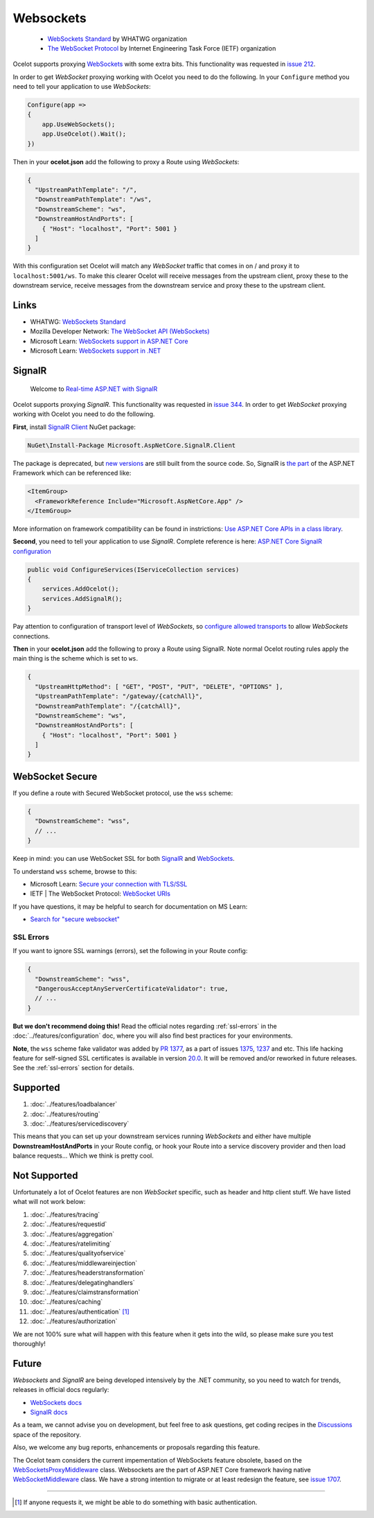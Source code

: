 Websockets
==========

    * `WebSockets Standard <https://websockets.spec.whatwg.org/>`_ by WHATWG organization
    * `The WebSocket Protocol <https://datatracker.ietf.org/doc/html/rfc6455>`_ by Internet Engineering Task Force (IETF) organization

Ocelot supports proxying `WebSockets <https://developer.mozilla.org/en-US/docs/Web/API/WebSockets_API>`_ with some extra bits.
This functionality was requested in `issue 212 <https://github.com/ThreeMammals/Ocelot/issues/212>`_. 

In order to get *WebSocket* proxying working with Ocelot you need to do the following.
In your ``Configure`` method you need to tell your application to use *WebSockets*:

.. code-block:: csharp

    Configure(app =>
    {
        app.UseWebSockets();
        app.UseOcelot().Wait();
    })

Then in your **ocelot.json** add the following to proxy a Route using *WebSockets*:

.. code-block:: json

  {
    "UpstreamPathTemplate": "/",
    "DownstreamPathTemplate": "/ws",
    "DownstreamScheme": "ws",
    "DownstreamHostAndPorts": [
      { "Host": "localhost", "Port": 5001 }
    ]
  }

With this configuration set Ocelot will match any *WebSocket* traffic that comes in on / and proxy it to ``localhost:5001/ws``.
To make this clearer Ocelot will receive messages from the upstream client, proxy these to the downstream service, receive messages from the downstream service and proxy these to the upstream client.

Links
-----

* WHATWG: `WebSockets Standard <https://websockets.spec.whatwg.org/>`_
* Mozilla Developer Network: `The WebSocket API (WebSockets) <https://developer.mozilla.org/en-US/docs/Web/API/WebSockets_API>`_
* Microsoft Learn: `WebSockets support in ASP.NET Core <https://learn.microsoft.com/en-us/aspnet/core/fundamentals/websockets>`_
* Microsoft Learn: `WebSockets support in .NET <https://learn.microsoft.com/en-us/dotnet/fundamentals/networking/websockets>`_

SignalR
-------

    Welcome to `Real-time ASP.NET with SignalR <https://dotnet.microsoft.com/en-us/apps/aspnet/signalr>`_

Ocelot supports proxying *SignalR*.
This functionality was requested in `issue 344 <https://github.com/ThreeMammals/Ocelot/issues/344>`_. 
In order to get *WebSocket* proxying working with Ocelot you need to do the following.

**First**, install `SignalR Client <https://www.nuget.org/packages/Microsoft.AspNetCore.SignalR.Client>`_ NuGet package:

.. code-block:: powershell

    NuGet\Install-Package Microsoft.AspNetCore.SignalR.Client

The package is deprecated, but `new versions <https://www.nuget.org/packages/Microsoft.AspNetCore.SignalR.Client#versions-body-tab>`_ are still built from the source code.
So, SignalR is `the part <https://github.com/dotnet/aspnetcore/tree/main/src/SignalR>`_ of the ASP.NET Framework which can be referenced like:

.. code-block:: xml

    <ItemGroup>
      <FrameworkReference Include="Microsoft.AspNetCore.App" />
    </ItemGroup>

More information on framework compatibility can be found in instrictions: `Use ASP.NET Core APIs in a class library <https://learn.microsoft.com/en-us/aspnet/core/fundamentals/target-aspnetcore>`_.

**Second**, you need to tell your application to use *SignalR*.
Complete reference is here: `ASP.NET Core SignalR configuration <https://learn.microsoft.com/en-us/aspnet/core/signalr/configuration>`_

.. code-block:: csharp

    public void ConfigureServices(IServiceCollection services)
    {
        services.AddOcelot();
        services.AddSignalR();
    }

Pay attention to configuration of transport level of *WebSockets*,
so `configure allowed transports <https://learn.microsoft.com/en-us/aspnet/core/signalr/configuration#configure-allowed-transports>`_ to allow *WebSockets* connections.

**Then** in your **ocelot.json** add the following to proxy a Route using SignalR.
Note normal Ocelot routing rules apply the main thing is the scheme which is set to ``ws``.

.. code-block:: json

  {
    "UpstreamHttpMethod": [ "GET", "POST", "PUT", "DELETE", "OPTIONS" ],
    "UpstreamPathTemplate": "/gateway/{catchAll}",
    "DownstreamPathTemplate": "/{catchAll}",
    "DownstreamScheme": "ws",
    "DownstreamHostAndPorts": [
      { "Host": "localhost", "Port": 5001 }
    ]
  }

WebSocket Secure
----------------

If you define a route with Secured WebSocket protocol, use the ``wss`` scheme:

.. code-block:: json

  {
    "DownstreamScheme": "wss",
    // ...
  }

Keep in mind: you can use WebSocket SSL for both `SignalR <#signalr>`_ and `WebSockets <#websockets>`__.

To understand ``wss`` scheme, browse to this:

* Microsoft Learn: `Secure your connection with TLS/SSL <https://learn.microsoft.com/en-us/windows/uwp/networking/websockets#secure-your-connection-with-tlsssl>`_
* IETF | The WebSocket Protocol: `WebSocket URIs <https://datatracker.ietf.org/doc/html/rfc6455#section-3>`_

If you have questions, it may be helpful to search for documentation on MS Learn:

* `Search for "secure websocket" <https://learn.microsoft.com/en-us/search/?terms=secure%20websocket>`_

SSL Errors
^^^^^^^^^^

If you want to ignore SSL warnings (errors), set the following in your Route config:

.. code-block:: json

  {
    "DownstreamScheme": "wss",
    "DangerousAcceptAnyServerCertificateValidator": true,
    // ...
  }

**But we don't recommend doing this!** Read the official notes regarding :ref:`ssl-errors` in the :doc:`../features/configuration` doc,
where you will also find best practices for your environments.

**Note**, the ``wss`` scheme fake validator was added by `PR 1377 <https://github.com/ThreeMammals/Ocelot/pull/1377>`_,
as a part of issues `1375 <https://github.com/ThreeMammals/Ocelot/issues/1375>`_, `1237 <https://github.com/ThreeMammals/Ocelot/issues/1237>`_ and etc.
This life hacking feature for self-signed SSL certificates is available in version `20.0 <https://github.com/ThreeMammals/Ocelot/releases/tag/20.0.0>`_.
It will be removed and/or reworked in future releases. See the :ref:`ssl-errors` section for details.

Supported
---------

1. :doc:`../features/loadbalancer`
2. :doc:`../features/routing`
3. :doc:`../features/servicediscovery`

This means that you can set up your downstream services running *WebSockets* and either have multiple **DownstreamHostAndPorts** in your Route config,
or hook your Route into a service discovery provider and then load balance requests... Which we think is pretty cool.

Not Supported
-------------

Unfortunately a lot of Ocelot features are non *WebSocket* specific, such as header and http client stuff.
We have listed what will not work below:

1. :doc:`../features/tracing`
2. :doc:`../features/requestid`
3. :doc:`../features/aggregation`
4. :doc:`../features/ratelimiting`
5. :doc:`../features/qualityofservice`
6. :doc:`../features/middlewareinjection`
7. :doc:`../features/headerstransformation`
8. :doc:`../features/delegatinghandlers`
9. :doc:`../features/claimstransformation`
10. :doc:`../features/caching`
11. :doc:`../features/authentication` [#f1]_
12. :doc:`../features/authorization`

We are not 100% sure what will happen with this feature when it gets into the wild, so please make sure you test thoroughly! 

Future
------

*Websockets* and *SignalR* are being developed intensively by the .NET community, so you need to watch for trends, releases in official docs regularly:

* `WebSockets docs <https://learn.microsoft.com/en-us/aspnet/core/fundamentals/websockets>`_
* `SignalR docs <https://learn.microsoft.com/en-us/aspnet/core/signalr/introduction>`_

As a team, we cannot advise you on development,
but feel free to ask questions, get coding recipes in the `Discussions <https://github.com/ThreeMammals/Ocelot/discussions>`_ space of the repository. |octocat|

.. |octocat| image:: https://github.githubassets.com/images/icons/emoji/octocat.png
  :alt: octocat
  :width: 23

Also, we welcome any bug reports, enhancements or proposals regarding this feature.

The Ocelot team considers the current impementation of WebSockets feature obsolete, based on the `WebSocketsProxyMiddleware <https://github.com/search?q=repo%3AThreeMammals%2FOcelot%20WebSocketsProxyMiddleware&type=code>`_ class.
Websockets are the part of ASP.NET Core framework having native `WebSocketMiddleware <https://learn.microsoft.com/en-us/dotnet/api/microsoft.aspnetcore.websockets.websocketmiddleware>`_ class.
We have a strong intention to migrate or at least redesign the feature, see `issue 1707 <https://github.com/ThreeMammals/Ocelot/issues/1707>`_.

""""

.. [#f1] If anyone requests it, we might be able to do something with basic authentication.
